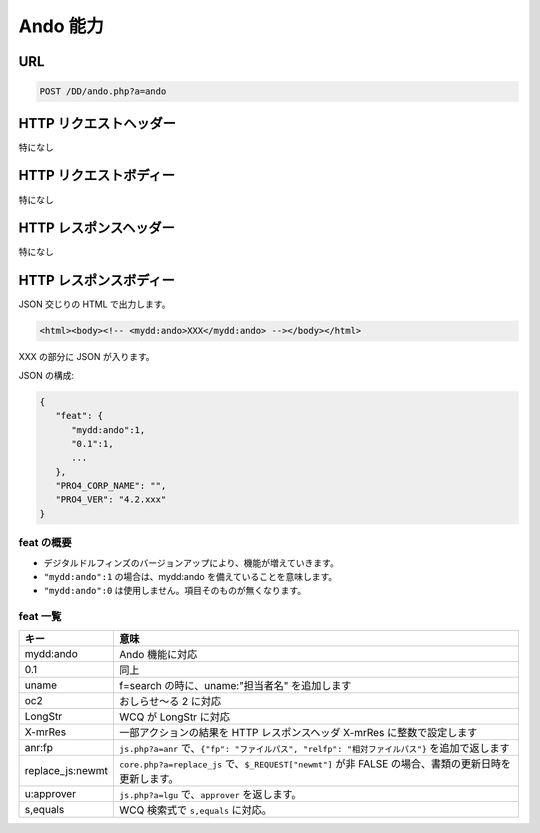 Ando 能力
===========

URL
---

.. code-block::

   POST /DD/ando.php?a=ando

HTTP リクエストヘッダー
---------------------------

特になし

HTTP リクエストボディー
---------------------------

特になし


HTTP レスポンスヘッダー
---------------------------

特になし

HTTP レスポンスボディー
---------------------------

JSON 交じりの HTML で出力します。

.. code-block:: html

   <html><body><!-- <mydd:ando>XXX</mydd:ando> --></body></html>

XXX の部分に JSON が入ります。

JSON の構成:

.. code-block::

   {
      "feat": {
         "mydd:ando":1,
         "0.1":1,
         ...
      },
      "PRO4_CORP_NAME": "",
      "PRO4_VER": "4.2.xxx"
   }

feat の概要
^^^^^^^^^^^^^^^^^

* デジタルドルフィンズのバージョンアップにより、機能が増えていきます。
* ``"mydd:ando":1`` の場合は、mydd:ando を備えていることを意味します。
* ``"mydd:ando":0`` は使用しません。項目そのものが無くなります。

feat 一覧
^^^^^^^^^^^^^^^^^

.. list-table::
   :widths: auto
   :header-rows: 1

   * - キー
     - 意味
   * - mydd:ando
     - Ando 機能に対応
   * - 0.1
     - 同上
   * - uname
     - f=search の時に、uname:"担当者名" を追加します
   * - oc2
     - おしらせ～る 2 に対応
   * - LongStr
     - WCQ が LongStr に対応
   * - X-mrRes
     - 一部アクションの結果を HTTP レスポンスヘッダ X-mrRes に整数で設定します
   * - anr:fp
     - ``js.php?a=anr`` で、``{"fp": "ファイルパス", "relfp": "相対ファイルパス"}`` を追加で返します
   * - replace_js:newmt
     - ``core.php?a=replace_js`` で、``$_REQUEST["newmt"]`` が非 FALSE の場合、書類の更新日時を更新します。
   * - u:approver
     - ``js.php?a=lgu`` で、``approver`` を返します。
   * - s,equals
     - WCQ 検索式で ``s,equals`` に対応。
